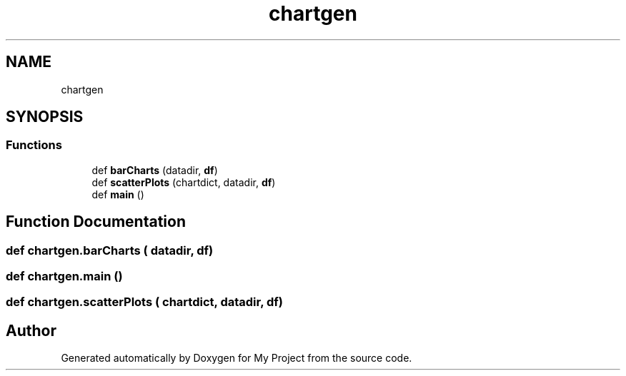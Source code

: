 .TH "chartgen" 3 "Sun Jul 12 2020" "My Project" \" -*- nroff -*-
.ad l
.nh
.SH NAME
chartgen
.SH SYNOPSIS
.br
.PP
.SS "Functions"

.in +1c
.ti -1c
.RI "def \fBbarCharts\fP (datadir, \fBdf\fP)"
.br
.ti -1c
.RI "def \fBscatterPlots\fP (chartdict, datadir, \fBdf\fP)"
.br
.ti -1c
.RI "def \fBmain\fP ()"
.br
.in -1c
.SH "Function Documentation"
.PP 
.SS "def chartgen\&.barCharts ( datadir,  df)"

.SS "def chartgen\&.main ()"

.SS "def chartgen\&.scatterPlots ( chartdict,  datadir,  df)"

.SH "Author"
.PP 
Generated automatically by Doxygen for My Project from the source code\&.

